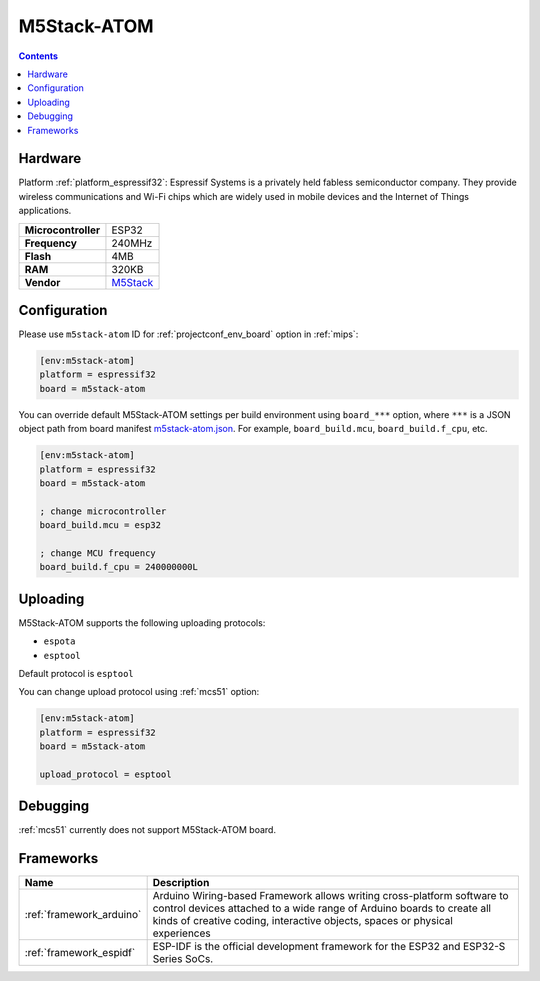 
.. _board_espressif32_m5stack-atom:

M5Stack-ATOM
============

.. contents::

Hardware
--------

Platform :ref:`platform_espressif32`: Espressif Systems is a privately held fabless semiconductor company. They provide wireless communications and Wi-Fi chips which are widely used in mobile devices and the Internet of Things applications.

.. list-table::

  * - **Microcontroller**
    - ESP32
  * - **Frequency**
    - 240MHz
  * - **Flash**
    - 4MB
  * - **RAM**
    - 320KB
  * - **Vendor**
    - `M5Stack <http://www.m5stack.com?utm_source=platformio.org&utm_medium=docs>`__


Configuration
-------------

Please use ``m5stack-atom`` ID for :ref:`projectconf_env_board` option in :ref:`mips`:

.. code-block:: ini

  [env:m5stack-atom]
  platform = espressif32
  board = m5stack-atom

You can override default M5Stack-ATOM settings per build environment using
``board_***`` option, where ``***`` is a JSON object path from
board manifest `m5stack-atom.json <https://github.com/platformio/platform-espressif32/blob/master/boards/m5stack-atom.json>`_. For example,
``board_build.mcu``, ``board_build.f_cpu``, etc.

.. code-block:: ini

  [env:m5stack-atom]
  platform = espressif32
  board = m5stack-atom

  ; change microcontroller
  board_build.mcu = esp32

  ; change MCU frequency
  board_build.f_cpu = 240000000L


Uploading
---------
M5Stack-ATOM supports the following uploading protocols:

* ``espota``
* ``esptool``

Default protocol is ``esptool``

You can change upload protocol using :ref:`mcs51` option:

.. code-block:: ini

  [env:m5stack-atom]
  platform = espressif32
  board = m5stack-atom

  upload_protocol = esptool

Debugging
---------
:ref:`mcs51` currently does not support M5Stack-ATOM board.

Frameworks
----------
.. list-table::
    :header-rows:  1

    * - Name
      - Description

    * - :ref:`framework_arduino`
      - Arduino Wiring-based Framework allows writing cross-platform software to control devices attached to a wide range of Arduino boards to create all kinds of creative coding, interactive objects, spaces or physical experiences

    * - :ref:`framework_espidf`
      - ESP-IDF is the official development framework for the ESP32 and ESP32-S Series SoCs.
